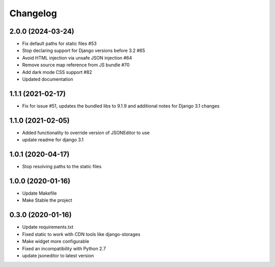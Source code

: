 =========
Changelog
=========

2.0.0 (2024-03-24)
==================

* Fix default paths for static files #53
* Stop declaring support for Django versions before 3.2 #65
* Avoid HTML injection via unsafe JSON injection #64
* Remove source map reference from JS bundle #70
* Add dark mode CSS support #82
* Updated documentation

1.1.1 (2021-02-17)
==================

* Fix for issue #51, updates the bundled libs to 9.1.9 and additional notes for Django 3.1 changes

1.1.0 (2021-02-05)
==================

* Added functionality to override version of JSONEditor to use
* update readme for django 3.1

1.0.1 (2020-04-17)
==================

* Stop resolving paths to the static files

1.0.0 (2020-01-16)
==================

* Update Makefile
* Make Stable the project


0.3.0 (2020-01-16)
==================

* Update requirements.txt
* Fixed static to work with CDN tools like django-storages
* Make widget more configurable
* Fixed an incompatibility with Python 2.7
* update jsoneditor to latest version


